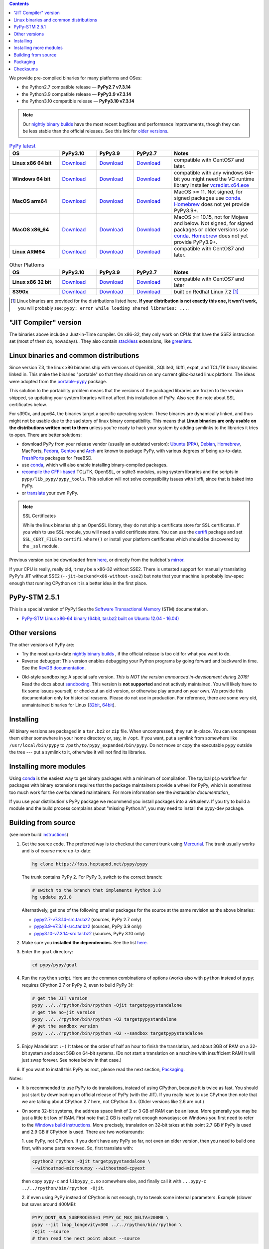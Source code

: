 .. title: Download (advanced)
.. slug: download_advanced
.. date: 2020-11-21 16:14:02 UTC
.. tags:
.. category:
.. link:
.. description:

.. contents::
    :depth: 2

We provide pre-compiled binaries for many platforms and OSes:

* the Python2.7 compatible release — **PyPy2.7 v7.3.14**

* the Python3.9 compatible release — **PyPy3.9 v7.3.14**

* the Python3.10 compatible release — **PyPy3.10 v7.3.14**

.. note::

  Our `nightly binary builds`_ have the most recent bugfixes and performance
  improvements, though they can be less stable than the official releases. See
  this link for `older versions`_.

.. _`nightly binary builds`: https://buildbot.pypy.org/nightly/
.. _`older versions`: https://downloads.python.org/pypy/

..
  table start

..
  Anonymous tags work, this kind of tag doesn't ``Download <linux64-pypy3.9>``

.. list-table:: `PyPy latest`_
   :widths: 20 15 15 15 35
   :header-rows: 1

   * - OS
     - PyPy3.10
     - PyPy3.9
     - PyPy2.7
     - Notes

   * - **Linux x86 64 bit**
     - Download__
     - Download__
     - Download__
     - compatible with CentOS7 and later.

   * - **Windows 64 bit**
     - Download__
     - Download__
     - Download__
     - compatible with any windows 64-bit
       you might need the VC runtime library installer `vcredist.x64.exe`_

   * - **MacOS arm64**

     - Download__
     - Download__
     - Download__
     - MacOS >= 11. Not signed, for signed packages use conda_. Homebrew_ does
       not yet provide PyPy3.9+.

   * - **MacOS x86_64**

     - Download__
     - Download__
     - Download__
     - MacOS >= 10.15, not for Mojave and below. Not signed, for signed
       packages or older versions use conda_. Homebrew_ does not yet provide
       PyPy3.9+.

   * - **Linux ARM64**

     - Download__
     - Download__
     - Download__
     - compatible with CentOS7 and later.

.. __: https://downloads.python.org/pypy/pypy3.10-v7.3.14-linux64.tar.bz2
.. __: https://downloads.python.org/pypy/pypy3.9-v7.3.14-linux64.tar.bz2
.. __: https://downloads.python.org/pypy/pypy2.7-v7.3.14-linux64.tar.bz2

.. __: https://downloads.python.org/pypy/pypy3.10-v7.3.14-win64.zip
.. __: https://downloads.python.org/pypy/pypy3.9-v7.3.14-win64.zip
.. __: https://downloads.python.org/pypy/pypy2.7-v7.3.14-win64.zip

.. __: https://downloads.python.org/pypy/pypy3.10-v7.3.14-macos_arm64.tar.bz2
.. __: https://downloads.python.org/pypy/pypy3.9-v7.3.14-macos_arm64.tar.bz2
.. __: https://downloads.python.org/pypy/pypy2.7-v7.3.14-macos_arm64.tar.bz2

.. __: https://downloads.python.org/pypy/pypy3.10-v7.3.14-macos_x86_64.tar.bz2
.. __: https://downloads.python.org/pypy/pypy3.9-v7.3.14-macos_x86_64.tar.bz2
.. __: https://downloads.python.org/pypy/pypy2.7-v7.3.14-macos_x86_64.tar.bz2

.. __: https://downloads.python.org/pypy/pypy3.10-v7.3.14-aarch64.tar.bz2
.. __: https://downloads.python.org/pypy/pypy3.9-v7.3.14-aarch64.tar.bz2
.. __: https://downloads.python.org/pypy/pypy2.7-v7.3.14-aarch64.tar.bz2

.. _`PyPy latest`: https://doc.pypy.org/en/latest/release-v7.3.14.html
.. _`vcredist.x64.exe`: https://www.microsoft.com/en-us/download/details.aspx?id=52685

..
  table finish


.. list-table:: Other Platfoms
   :widths: 20 15 15 15 35
   :header-rows: 1

   * - OS
     - PyPy3.10
     - PyPy3.9
     - PyPy2.7
     - Notes

   * - **Linux x86 32 bit**

     - Download__
     - Download__
     - Download__
     - compatible with CentOS7 and later

   * - **S390x**

     - Download__
     - Download__
     - Download__
     - built on Redhat Linux 7.2 [1]_


.. __: https://downloads.python.org/pypy/pypy3.10-v7.3.14-linux32.tar.bz2
.. __: https://downloads.python.org/pypy/pypy3.9-v7.3.14-linux32.tar.bz2
.. __: https://downloads.python.org/pypy/pypy2.7-v7.3.14-linux32.tar.bz2

.. __: https://downloads.python.org/pypy/pypy3.10-v7.3.14-s390x.tar.bz2
.. __: https://downloads.python.org/pypy/pypy3.9-v7.3.14-s390x.tar.bz2
.. __: https://downloads.python.org/pypy/pypy2.7-v7.3.14-s390x.tar.bz2

.. [1]
  Linux binaries are provided for the
  distributions listed here.  **If your distribution is not exactly this
  one, it won't work,** you will probably see:
  ``pypy: error while loading shared libraries: ...``.

.. _`Default (with a JIT Compiler)`:

"JIT Compiler" version
-------------------------------

The binaries above include a Just-in-Time compiler. On x86-32, they only work on
CPUs that have the SSE2 instruction set (most of them do, nowadays).. They also
contain `stackless`_ extensions, like `greenlets`_.

Linux binaries and common distributions
---------------------------------------

Since version 7.3, the linux x86 binaries ship with versions
of OpenSSL, SQLite3, libffi, expat, and TCL/TK binary libraries linked in. This
make the binaries "portable" so that they should run on any current glibc-based
linux platform. The ideas were adopted from the `portable-pypy`_ package.

This solution to the portability problem means that the versions of the
packaged libraries are frozen to the version shipped, so updating your system
libraries will not affect this installation of PyPy. Also see the note about
SSL certificates below.

For s390x, and ppc64, the binaries target a specific operating system.
These binaries are dynamically linked, and thus might not be usable due to the
sad story of linux binary compatibility.  This means that **Linux binaries are
only usable on the distributions written next to them** unless you're ready to
hack your system by adding symlinks to the libraries it tries to open.  There
are better solutions:

* download PyPy from your release vendor (usually an outdated
  version): `Ubuntu`_ (`PPA`_), `Debian`_, `Homebrew`_, MacPorts,
  `Fedora`_, `Gentoo`_ and `Arch`_ are known to package PyPy, with various
  degrees of being up-to-date. FreshPorts_ packages for FreeBSD.

* use conda_, which will also enable installing binary-compiled packages.

* `recompile the CFFI-based`_ TCL/TK, OpenSSL, or sqlite3 modules, using system
  libraries and the scripts in ``pypy/lib_pypy/pypy_tools``. This solution will
  not solve compatibility issues with libffi, since that is baked into PyPy.

* or translate_ your own PyPy.

..
  notes_and_links start

.. note::

    SSL Certificates

    While the linux binaries ship an OpenSSL library, they do not ship a
    certificate store for SSL certificates. If you wish to use SSL module,
    you will need a valid certificate store. You can use the `certifi`_ package
    and set ``SSL_CERT_FILE`` to ``certifi.where()`` or install your platform
    certificates which should be discovered by the ``_ssl`` module.


.. _`Ubuntu`: https://packages.ubuntu.com/search?keywords=pypy&searchon=names
.. _`PPA`: https://launchpad.net/~pypy/+archive/ppa
.. _`Debian`: https://packages.debian.org/sid/pypy
.. _`Fedora`: https://fedoraproject.org/wiki/Features/PyPyStack
.. _`Gentoo`: https://packages.gentoo.org/package/dev-python/pypy
.. _`Homebrew`: https://github.com/Homebrew/homebrew-core/blob/master/Formula/pypy.rb
.. _`Arch`: https://wiki.archlinux.org/index.php/PyPy
.. _`portable-pypy`: https://github.com/squeaky-pl/portable-pypy#portable-pypy-distribution-for-linux
.. _`recompile the CFFI-based`: https://doc.pypy.org/en/latest/build.html#build-cffi-import-libraries-for-the-stdlib
.. _`certifi`: https://pypi.org/project/certifi/
.. _conda: /posts/2022/11/pypy-and-conda-forge.html

..
  notes_and_links finish


Previous version can be downloaded from here__, or directly from the buildbot's
mirror_.

.. __: https://downloads.python.org/pypy/
.. _mirror: https://buildbot.pypy.org/mirror/
.. _FreshPorts: https://www.freshports.org/lang/pypy


If your CPU is really, really old, it may be a x86-32 without SSE2.
There is untested support for manually translating PyPy's JIT without
SSE2 (``--jit-backend=x86-without-sse2``) but note that your machine
is probably low-spec enough that running CPython on it is a better
idea in the first place.

PyPy-STM 2.5.1
--------------

This is a special version of PyPy!  See the `Software Transactional
Memory`_ (STM) documentation.

* `PyPy-STM Linux x86-64 binary (64bit, tar.bz2 built on Ubuntu 12.04 - 16.04)`__

.. _`Software Transactional Memory`: https://doc.pypy.org/en/latest/stm.html
.. __: https://downloads.python.org/pypy/pypy-stm-2.5.1-linux64.tar.bz2


.. _`Other versions (without a JIT)`:

Other versions
--------------

The other versions of PyPy are:

* Try the most up-to-date `nightly binary builds`_ , if the official
  release is too old for what you want to do.

* Reverse debugger: This version enables debugging your Python
  programs by going forward and backward in time.  See the `RevDB
  documentation`__.

.. __: https://foss.heptapod.net/pypy/revdb/

* Old-style sandboxing: A special safe version.
  *This is NOT the version announced in-development during 2019!*
  Read the docs about sandboxing_.
  This version is **not supported** and not actively maintained.  You
  will likely have to fix some issues yourself, or checkout an old
  version, or otherwise play around on your own.  We provide this
  documentation only for historical reasons.  Please do not use in
  production.  For reference, there are some very old, unmaintained
  binaries for Linux (32bit__, 64bit__).

.. __: https://downloads.python.org/pypy/pypy-1.8-sandbox-linux64.tar.bz2
.. __: https://downloads.python.org/pypy/pypy-1.8-sandbox-linux.tar.bz2
.. _`sandbox docs`: https://doc.pypy.org/en/latest/sandbox.html

.. _`nightly binary builds`: https://buildbot.pypy.org/nightly/

Installing
----------

All binary versions are packaged in a ``tar.bz2`` or ``zip`` file.  When
uncompressed, they run in-place.  You can uncompress them
either somewhere in your home directory or, say, in ``/opt``.
If you want, put a symlink from somewhere like
``/usr/local/bin/pypy`` to ``/path/to/pypy_expanded/bin/pypy``.  Do
not move or copy the executable ``pypy`` outside the tree --- put
a symlink to it, otherwise it will not find its libraries.


Installing more modules
-----------------------

Using `conda`_ is the easiest way to get binary packages  with a minimum of
compilation. The tpyical ``pip`` workflow for packages with binary extensions
requires that the package maintainers provide a wheel for PyPy, which is
sometimes too much work for the overburdened maintainers. For more information
see the `installation documentation_`

If you use your distribution's PyPy package we recommend you install packages
into a virtualenv. If you try to build a module and the build process complains
about "missing Python.h", you may need to install the pypy-dev package.

.. _installation documentation: https://doc.pypy.org/en/latest/install.html

.. _translate: https://doc.pypy.org/en/latest/build.html

Building from source
--------------------

(see more build instructions_)


1. Get the source code.  The preferred way is to checkout the current
   trunk using Mercurial_.  The trunk usually works and is of course
   more up-to-date:

   .. code-block:: bash

     hg clone https://foss.heptapod.net/pypy/pypy

   The trunk contains PyPy 2.  For PyPy 3, switch to the correct branch:

   .. code-block:: bash

     # switch to the branch that implements Python 3.8
     hg update py3.8

   Alternatively, get one of the following smaller packages for the source at
   the same revision as the above binaries:

   * `pypy2.7-v7.3.14-src.tar.bz2`__ (sources, PyPy 2.7 only)
   * `pypy3.9-v7.3.14-src.tar.bz2`__ (sources, PyPy 3.9 only)
   * `pypy3.10-v7.3.14-src.tar.bz2`__ (sources, PyPy 3.10 only)

   .. __: https://downloads.python.org/pypy/pypy2.7-v7.3.14-src.tar.bz2
   .. __: https://downloads.python.org/pypy/pypy3.9-v7.3.14-src.tar.bz2
   .. __: https://downloads.python.org/pypy/pypy3.10-v7.3.14-src.tar.bz2


2. Make sure you **installed the dependencies.**  See the list here__.

   .. __: https://pypy.readthedocs.org/en/latest/build.html#install-build-time-dependencies

3. Enter the ``goal`` directory:

   .. code-block:: bash

     cd pypy/pypy/goal

4. Run the ``rpython`` script.  Here are the common combinations
   of options (works also with ``python`` instead of ``pypy``;
   requires CPython 2.7 or PyPy 2, even to build PyPy 3):

   .. code-block:: bash

     # get the JIT version
     pypy ../../rpython/bin/rpython -Ojit targetpypystandalone
     # get the no-jit version
     pypy ../../rpython/bin/rpython -O2 targetpypystandalone
     # get the sandbox version
     pypy ../../rpython/bin/rpython -O2 --sandbox targetpypystandalone

5. Enjoy Mandelbrot ``:-)``  It takes on the order of half an hour to
   finish the translation, and about 3GB of RAM on a 32-bit system
   and about 5GB on 64-bit systems.  (Do not start a translation on a
   machine with insufficient RAM!  It will just swap forever.  See
   notes below in that case.)

6. If you want to install this PyPy as root, please read the next section,
   Packaging_.

Notes:

* It is recommended to use PyPy to do translations, instead of using CPython,
  because it is twice as fast.  You should just start by downloading an
  official release of PyPy (with the JIT).  If you really have to use CPython
  then note that we are talking about CPython 2.7 here, not CPython 3.x.
  (Older versions like 2.6 are out.)

* On some 32-bit systems, the address space limit of 2 or 3 GB of RAM
  can be an issue.  More generally you may be just a little bit low of
  RAM.  First note that 2 GB is really not enough nowadays; on Windows
  you first need to refer to the `Windows build instructions`_.  More
  precisely, translation on 32-bit takes at this point 2.7 GB if PyPy is
  used and 2.9 GB if CPython is used.  There are two workarounds:

  1. use PyPy, not CPython.  If you don't have any PyPy so far, not even
  an older version, then you need to build one first, with some parts
  removed.  So, first translate with:

  .. code-block:: shell

     cpython2 rpython -Ojit targetpypystandalone \
     --withoutmod-micronumpy --withoutmod-cpyext

  then copy ``pypy-c`` and ``libpypy_c.so`` somewhere else, and finally
  call it with ``...pypy-c ../../rpython/bin/rpython -Ojit``.

  2. if even using PyPy instead of CPython is not enough, try to tweak
  some internal parameters.  Example (slower but saves around 400MB):

  .. code-block:: bash

    PYPY_DONT_RUN_SUBPROCESS=1 PYPY_GC_MAX_DELTA=200MB \
    pypy --jit loop_longevity=300 ../../rpython/bin/rpython \
    -Ojit --source
    # then read the next point about --source

* You can run translations with ``--source``, which only builds the C
  source files (and prints at the end where).  Then you can ``cd`` there
  and execute ``make``.  This is another way to reduce memory usage.
  Note that afterwards, you have to run manually ``pypy-c
  .../pypy/tool/build_cffi_imports.py`` if you want to be able to import
  the cffi-based modules.

* Like other JITs, PyPy doesn't work out of the box on some Linux
  distributions that trade full POSIX compliance for extra security
  features.  E.g. with PAX, you have to run PyPy with ``paxctl -cm``.
  This also applies to translation (unless you use CPython to run the
  translation and you specify ``--source``).

.. _instructions: https://pypy.readthedocs.org/en/latest/build.html
.. _`x86 (IA-32)`: https://en.wikipedia.org/wiki/IA-32
.. _`x86-64`: https://en.wikipedia.org/wiki/X86-64
.. _SSE2: https://en.wikipedia.org/wiki/SSE2
.. _`contact us`: contact.html
.. _`sandboxing`: features.html#sandboxing
.. _`stackless`: https://www.stackless.com/
.. _`greenlets`: https://pypy.readthedocs.org/en/latest/stackless.html#greenlets
.. _`Windows build instructions`: https://doc.pypy.org/en/latest/windows.html#preparing-windows-for-the-large-build
.. _`shadow stack`: https://pypy.readthedocs.org/en/latest/config/translation.gcrootfinder.html
.. _Mercurial: https://www.mercurial-scm.org/

Packaging
---------

Once PyPy is translated from source, a binary package similar to those
provided in the section `Default (with a JIT Compiler)`_ above can be
created with the ``package.py`` script:

.. code-block:: bash

    cd ./pypy/pypy/tool/release/
    python package.py --help  # for information
    python package.py --archive-name pypy-my-own-package-name

It is recommended to use package.py because custom scripts will
invariably become out-of-date.  If you want to write custom scripts
anyway, note an easy-to-miss point: some modules are written with CFFI,
and require some compilation.  If you install PyPy as root without
pre-compiling them, normal users will get errors:

* PyPy 2.5.1 or earlier: normal users would see permission errors.
  Installers need to run ``pypy -c "import gdbm"`` and other similar
  commands at install time; the exact list is in `package.py`_.  Users
  seeing a broken installation of PyPy can fix it after-the-fact if they
  have sudo rights, by running once e.g. ``sudo pypy -c "import gdbm``.

* PyPy 2.6 and later: anyone would get ``ImportError: no module named
  _gdbm_cffi``.  Installers need to run ``pypy _gdbm_build.py`` in the
  ``lib_pypy`` directory during the installation process (plus others;
  see the exact list in `package.py`_).  Users seeing a broken
  installation of PyPy can fix it after-the-fact, by running ``pypy
  /path/to/lib_pypy/_gdbm_build.py``.  This command produces a file
  called ``_gdbm_cffi.pypy-41.so`` locally, which is a C extension
  module for PyPy.  You can move it at any place where modules are
  normally found: e.g. in your project's main directory, or in a
  directory that you add to the env var ``PYTHONPATH``.

.. _`package.py`: https://foss.heptapod.net/pypy/pypy/-/blob/release-pypy3.9-v7.3.14/pypy/tool/release/package.py

Checksums
---------
Checksums for the downloads are :doc:`here <checksums>`
